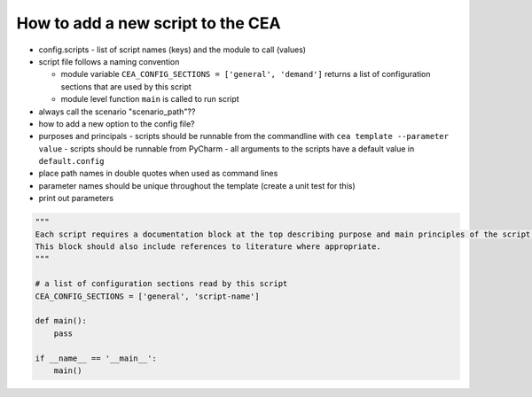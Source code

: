 How to add a new script to the CEA
==================================


- config.scripts
  - list of script names (keys) and the module to call (values)
- script file follows a naming convention

  - module variable ``CEA_CONFIG_SECTIONS = ['general', 'demand']`` returns a list of configuration sections that are
    used by this script
  - module level function ``main`` is called to run script

- always call the scenario "scenario_path"??
- how to add a new option to the config file?
- purposes and principals
  - scripts should be runnable from the commandline with ``cea template --parameter value``
  - scripts should be runnable from PyCharm
  - all arguments to the scripts have a default value in ``default.config``
- place path names in double quotes when used as command lines
- parameter names should be unique throughout the template (create a unit test for this)
- print out parameters

.. sourcecode:: python

    """
    Each script requires a documentation block at the top describing purpose and main principles of the script.
    This block should also include references to literature where appropriate.
    """

    # a list of configuration sections read by this script
    CEA_CONFIG_SECTIONS = ['general', 'script-name']

    def main():
        pass

    if __name__ == '__main__':
        main()